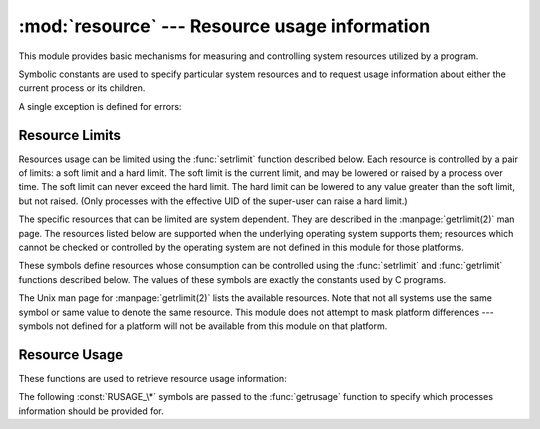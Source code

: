 
:mod:`resource` --- Resource usage information
==============================================

.. module:: resource
   :platform: Unix
   :synopsis: An interface to provide resource usage information on the current process.
.. moduleauthor:: Jeremy Hylton <jeremy@alum.mit.edu>
.. sectionauthor:: Jeremy Hylton <jeremy@alum.mit.edu>


This module provides basic mechanisms for measuring and controlling system
resources utilized by a program.

Symbolic constants are used to specify particular system resources and to
request usage information about either the current process or its children.

A single exception is defined for errors:


.. exception:: error

   The functions described below may raise this error if the underlying system call
   failures unexpectedly.


Resource Limits
---------------

Resources usage can be limited using the :func:`setrlimit` function described
below. Each resource is controlled by a pair of limits: a soft limit and a hard
limit. The soft limit is the current limit, and may be lowered or raised by a
process over time. The soft limit can never exceed the hard limit. The hard
limit can be lowered to any value greater than the soft limit, but not raised.
(Only processes with the effective UID of the super-user can raise a hard
limit.)

The specific resources that can be limited are system dependent. They are
described in the :manpage:`getrlimit(2)` man page.  The resources listed below
are supported when the underlying operating system supports them; resources
which cannot be checked or controlled by the operating system are not defined in
this module for those platforms.


.. function:: getrlimit(resource)

   Returns a tuple ``(soft, hard)`` with the current soft and hard limits of
   *resource*. Raises :exc:`ValueError` if an invalid resource is specified, or
   :exc:`error` if the underlying system call fails unexpectedly.


.. function:: setrlimit(resource, limits)

   Sets new limits of consumption of *resource*. The *limits* argument must be a
   tuple ``(soft, hard)`` of two integers describing the new limits. A value of
   ``-1`` can be used to specify the maximum possible upper limit.

   Raises :exc:`ValueError` if an invalid resource is specified, if the new soft
   limit exceeds the hard limit, or if a process tries to raise its hard limit
   (unless the process has an effective UID of super-user).  Can also raise
   :exc:`error` if the underlying system call fails.

These symbols define resources whose consumption can be controlled using the
:func:`setrlimit` and :func:`getrlimit` functions described below. The values of
these symbols are exactly the constants used by C programs.

The Unix man page for :manpage:`getrlimit(2)` lists the available resources.
Note that not all systems use the same symbol or same value to denote the same
resource.  This module does not attempt to mask platform differences --- symbols
not defined for a platform will not be available from this module on that
platform.


.. data:: RLIMIT_CORE

   The maximum size (in bytes) of a core file that the current process can create.
   This may result in the creation of a partial core file if a larger core would be
   required to contain the entire process image.


.. data:: RLIMIT_CPU

   The maximum amount of processor time (in seconds) that a process can use. If
   this limit is exceeded, a :const:`SIGXCPU` signal is sent to the process. (See
   the :mod:`signal` module documentation for information about how to catch this
   signal and do something useful, e.g. flush open files to disk.)


.. data:: RLIMIT_FSIZE

   The maximum size of a file which the process may create.  This only affects the
   stack of the main thread in a multi-threaded process.


.. data:: RLIMIT_DATA

   The maximum size (in bytes) of the process's heap.


.. data:: RLIMIT_STACK

   The maximum size (in bytes) of the call stack for the current process.


.. data:: RLIMIT_RSS

   The maximum resident set size that should be made available to the process.


.. data:: RLIMIT_NPROC

   The maximum number of processes the current process may create.


.. data:: RLIMIT_NOFILE

   The maximum number of open file descriptors for the current process.


.. data:: RLIMIT_OFILE

   The BSD name for :const:`RLIMIT_NOFILE`.


.. data:: RLIMIT_MEMLOCK

   The maximum address space which may be locked in memory.


.. data:: RLIMIT_VMEM

   The largest area of mapped memory which the process may occupy.


.. data:: RLIMIT_AS

   The maximum area (in bytes) of address space which may be taken by the process.


Resource Usage
--------------

These functions are used to retrieve resource usage information:


.. function:: getrusage(who)

   This function returns an object that describes the resources consumed by either
   the current process or its children, as specified by the *who* parameter.  The
   *who* parameter should be specified using one of the :const:`RUSAGE_\*`
   constants described below.

   The fields of the return value each describe how a particular system resource
   has been used, e.g. amount of time spent running is user mode or number of times
   the process was swapped out of main memory. Some values are dependent on the
   clock tick internal, e.g. the amount of memory the process is using.

   For backward compatibility, the return value is also accessible as a tuple of 16
   elements.

   The fields :attr:`ru_utime` and :attr:`ru_stime` of the return value are
   floating point values representing the amount of time spent executing in user
   mode and the amount of time spent executing in system mode, respectively. The
   remaining values are integers. Consult the :manpage:`getrusage(2)` man page for
   detailed information about these values. A brief summary is presented here:

   +--------+---------------------+-------------------------------+
   | Index  | Field               | Resource                      |
   +========+=====================+===============================+
   | ``0``  | :attr:`ru_utime`    | time in user mode (float)     |
   +--------+---------------------+-------------------------------+
   | ``1``  | :attr:`ru_stime`    | time in system mode (float)   |
   +--------+---------------------+-------------------------------+
   | ``2``  | :attr:`ru_maxrss`   | maximum resident set size     |
   +--------+---------------------+-------------------------------+
   | ``3``  | :attr:`ru_ixrss`    | shared memory size            |
   +--------+---------------------+-------------------------------+
   | ``4``  | :attr:`ru_idrss`    | unshared memory size          |
   +--------+---------------------+-------------------------------+
   | ``5``  | :attr:`ru_isrss`    | unshared stack size           |
   +--------+---------------------+-------------------------------+
   | ``6``  | :attr:`ru_minflt`   | page faults not requiring I/O |
   +--------+---------------------+-------------------------------+
   | ``7``  | :attr:`ru_majflt`   | page faults requiring I/O     |
   +--------+---------------------+-------------------------------+
   | ``8``  | :attr:`ru_nswap`    | number of swap outs           |
   +--------+---------------------+-------------------------------+
   | ``9``  | :attr:`ru_inblock`  | block input operations        |
   +--------+---------------------+-------------------------------+
   | ``10`` | :attr:`ru_oublock`  | block output operations       |
   +--------+---------------------+-------------------------------+
   | ``11`` | :attr:`ru_msgsnd`   | messages sent                 |
   +--------+---------------------+-------------------------------+
   | ``12`` | :attr:`ru_msgrcv`   | messages received             |
   +--------+---------------------+-------------------------------+
   | ``13`` | :attr:`ru_nsignals` | signals received              |
   +--------+---------------------+-------------------------------+
   | ``14`` | :attr:`ru_nvcsw`    | voluntary context switches    |
   +--------+---------------------+-------------------------------+
   | ``15`` | :attr:`ru_nivcsw`   | involuntary context switches  |
   +--------+---------------------+-------------------------------+

   This function will raise a :exc:`ValueError` if an invalid *who* parameter is
   specified. It may also raise :exc:`error` exception in unusual circumstances.

   .. versionchanged:: 2.3
      Added access to values as attributes of the returned object.


.. function:: getpagesize()

   Returns the number of bytes in a system page. (This need not be the same as the
   hardware page size.) This function is useful for determining the number of bytes
   of memory a process is using. The third element of the tuple returned by
   :func:`getrusage` describes memory usage in pages; multiplying by page size
   produces number of bytes.

The following :const:`RUSAGE_\*` symbols are passed to the :func:`getrusage`
function to specify which processes information should be provided for.


.. data:: RUSAGE_SELF

   :const:`RUSAGE_SELF` should be used to request information pertaining only to
   the process itself.


.. data:: RUSAGE_CHILDREN

   Pass to :func:`getrusage` to request resource information for child processes of
   the calling process.


.. data:: RUSAGE_BOTH

   Pass to :func:`getrusage` to request resources consumed by both the current
   process and child processes.  May not be available on all systems.


